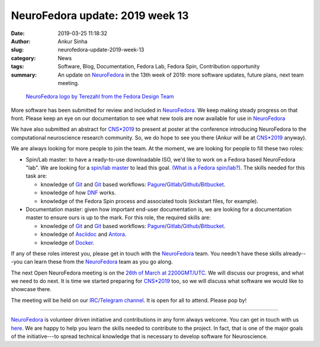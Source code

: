 NeuroFedora update: 2019 week 13
################################
:date: 2019-03-25 11:18:32
:author: Ankur Sinha
:slug: neurofedora-update-2019-week-13
:category: News
:tags: Software, Blog, Documentation, Fedora Lab, Fedora Spin, Contribution
       opportunity
:summary: An update on NeuroFedora_ in the 13th week of 2019: more software
          updates, future plans, next team meeting.


.. raw:: html

   <center>

.. figure:: {static}/images/NeuroFedoraLogo01.png
    :alt: NeuroFedora logo
    :width: 30%
    :class: img-responsive

    `NeuroFedora logo by Terezahl from the Fedora Design Team <https://pagure.io/design/issue/602>`__

.. raw:: html

   </center>


More software has been submitted for review and included in NeuroFedora_. We
keep making steady progress on that front. Please keep an eye on our
documentation to see what new tools are now available for use in NeuroFedora_

We have also submitted an abstract for `CNS*2019`_ to present at poster at the conference
introducing NeuroFedora to the computational neuroscience research community.
So, we do hope to see you there (Ankur will be at `CNS*2019`_ anyway).

We are always looking for more people to join the team. At the moment, we are
looking for people to fill these two roles:

- Spin/Lab master: to have a ready-to-use downloadable ISO, we'd like to work
  on a Fedora based NeuroFedora "lab". We are looking for a `spin/lab master
  <https://lists.fedoraproject.org/archives/list/neuro-sig@lists.fedoraproject.org/message/5DAKTDPJRRSLCB76EGYH7K5RACEFYTMU/>`__
  to lead this goal.  `(What is a Fedora spin/lab?)
  <https://labs.fedoraproject.org/>`__. The skills needed for this task are:

  - knowledge of Git_ and Git_ based workflows: Pagure_/Gitlab_/Github_/Bitbucket_.
  - knowledge of how DNF_ works.
  - knowledge of the Fedora Spin process and associated tools (kickstart files, for example).

- Documentation master: given how important end-user documentation is, we are
  looking for a documentation master to ensure ours is up to the mark. For this
  role, the required skills are:

  - knowledge of Git_ and Git_ based workflows: Pagure_/Gitlab_/Github_/Bitbucket_.
  - knowledge of Asciidoc_ and Antora_.
  - knowledge of Docker_.

If any of these roles interest you, please get in touch with the NeuroFedora_
team. You needn't have these skills already---you can learn these from the
NeuroFedora_ team as you go along.

The next Open NeuroFedora meeting is on the `26th of March at 2200GMT/UTC
<https://www.timeanddate.com/worldclock/fixedtime.html?msg=NeuroFedora+team+meeting+%232&iso=20190326T22&p1=136&ah=1>`__.
We will discuss our progress, and what we need to do next. It is time we
started preparing for `CNS*2019`_ too, so we will discuss what software we
would like to showcase there.

The meeting will be held on our `IRC/Telegram channel
<https://docs.fedoraproject.org/en-US/neurofedora/overview/#_communicating_and_getting_help>`__.
It is open for all to attend. Please pop by!

---------

NeuroFedora_ is volunteer driven initiative and contributions in any form always
welcome.  You can get in touch with us `here
<https://docs.fedoraproject.org/en-US/neurofedora/overview/#_communicating_and_getting_help>`__.
We are happy to help you learn the skills needed to contribute to the project.
In fact, that is one of the major goals of the initiative---to spread technical
knowledge that is necessary to develop software for Neuroscience.


.. _NeuroFedora: https://neuro.fedoraproject.org
.. _DNF: https://dnf.readthedocs.io/en/latest/
.. _Pagure: https://pagure.io
.. _Gitlab: https://gitlab.com
.. _Github: https://github.com
.. _Bitbucket: https://bitbucket.com
.. _Asciidoc: http://asciidoc.org/
.. _Antora:  https://antora.org/
.. _Docker: https://www.docker.com/
.. _Git: https://git-scm.com/
.. _CNS*2019: https://www.cnsorg.org/cns-2019
